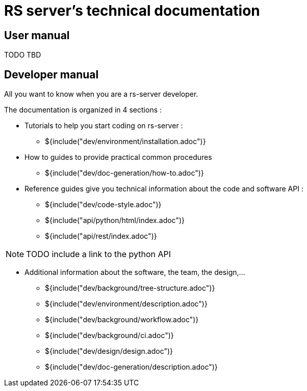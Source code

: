 = RS server's technical documentation

== User manual

TODO TBD

== Developer manual

All you want to know when you are a rs-server developer.

The documentation is organized in 4 sections :

* Tutorials to help you start coding on rs-server :
** ${include("dev/environment/installation.adoc")}

* How to guides to provide practical common procedures
** ${include("dev/doc-generation/how-to.adoc")}

* Reference guides give you technical information about the code and software API :
** ${include("dev/code-style.adoc")}
** ${include("api/python/html/index.adoc")}
** ${include("api/rest/index.adoc")}

NOTE: TODO include a link to the python API

* Additional information about the software, the team, the design,...

** ${include("dev/background/tree-structure.adoc")}
** ${include("dev/environment/description.adoc")}
** ${include("dev/background/workflow.adoc")}
** ${include("dev/background/ci.adoc")}
** ${include("dev/design/design.adoc")}
** ${include("dev/doc-generation/description.adoc")}
